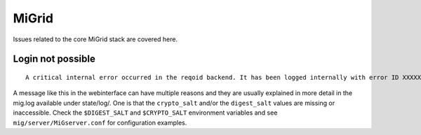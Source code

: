 MiGrid
======
Issues related to the core MiGrid stack are covered here.

Login not possible
------------------

::

    A critical internal error occurred in the reqoid backend. It has been logged internally with error ID XXXXXXXXXXX.YY

A message like this in the webinterface can have multiple reasons and they are usually explained in more detail in the mig.log available under state/log/.
One is that the ``crypto_salt`` and/or the ``digest_salt`` values are missing or inaccessible.
Check the ``$DIGEST_SALT`` and ``$CRYPTO_SALT`` environment variables and see ``mig/server/MiGserver.conf`` for configuration examples.
